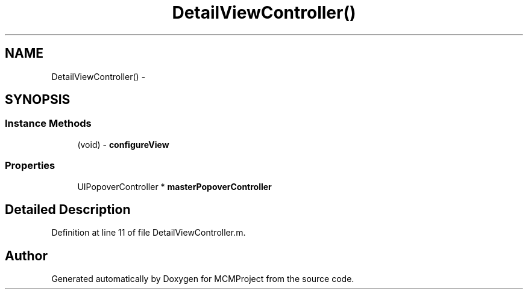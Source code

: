 .TH "DetailViewController()" 3 "Thu Feb 21 2013" "Version 01" "MCMProject" \" -*- nroff -*-
.ad l
.nh
.SH NAME
DetailViewController() \- 
.SH SYNOPSIS
.br
.PP
.SS "Instance Methods"

.in +1c
.ti -1c
.RI "(void) - \fBconfigureView\fP"
.br
.in -1c
.SS "Properties"

.in +1c
.ti -1c
.RI "UIPopoverController * \fBmasterPopoverController\fP"
.br
.in -1c
.SH "Detailed Description"
.PP 
Definition at line 11 of file DetailViewController\&.m\&.

.SH "Author"
.PP 
Generated automatically by Doxygen for MCMProject from the source code\&.
